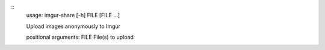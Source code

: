 ::
    usage: imgur-share [-h] FILE [FILE ...]

    Upload images anonymously to Imgur

    positional arguments:
    FILE        File(s) to upload
